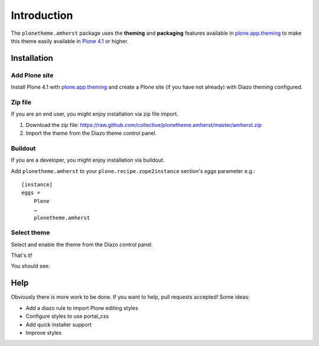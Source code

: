 
Introduction
============

The ``plonetheme.amherst`` package uses the **theming** and **packaging** features
available in `plone.app.theming`_ to make this theme easily
available in `Plone 4.1`_ or higher.

Installation
------------

Add Plone site
~~~~~~~~~~~~~~

Install Plone 4.1 with `plone.app.theming`_ and create a Plone site (if you have not already)
with Diazo theming configured.

.. image:: https://github.com/collective/plonetheme.amherst/raw/master/screenshot0.png
  :width: 1024px
  :alt: Create a Plone site from ZMI
  :align: center

Zip file
~~~~~~~~

If you are an end user, you might enjoy installation via zip file import.

1. Download the zip file: https://raw.github.com/collective/plonetheme.amherst/master/amherst.zip
2. Import the theme from the Diazo theme control panel.

.. image:: https://github.com/collective/plonetheme.amherst/raw/master/screenshot1.png
  :width: 1024px
  :alt: Import the Diazo theme zip file
  :align: center


Buildout
~~~~~~~~

If you are a developer, you might enjoy installation via buildout.

Add ``plonetheme.amherst`` to your ``plone.recipe.zope2instance`` section's *eggs* parameter e.g.::

    [instance]
    eggs =
        Plone
        …
        plonetheme.amherst

Select theme
~~~~~~~~~~~~

Select and enable the theme from the Diazo control panel.

.. image:: https://github.com/collective/plonetheme.amherst/raw/master/screenshot2.png
  :width: 1024px
  :alt: For select the Diazo theme just click on Activate button
  :align: center

That's it!

You should see: 

.. image:: https://raw.github.com/collective/plonetheme.amherst/master/plonetheme/amherst/theme/amherst/preview.png
  :width: 1024px
  :alt: plonetheme.amherst preview
  :align: center

Help
----

Obviously there is more work to be done. If you want to help, pull requests accepted! Some ideas:

* Add a diazo rule to import Plone editing styles
* Configure styles to use portal_css
* Add quick installer support
* Improve styles 

.. _`plone.app.theming`: http://pypi.python.org/pypi/plone.app.theming
.. _`Plone 4.1`: http://pypi.python.org/pypi/Plone/4.1rc2

